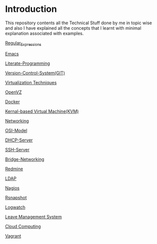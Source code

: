 * Introduction
This repository contents all the Technical Stuff done by me in topic wise and also I have explained all the concepts that I learnt with minimal explanation associated with examples.

[[https://github.com/kraghupathi/raghu-wiki/blob/master/Regular-expressions.org][Regular_Expressions]]

[[https://github.com/kraghupathi/raghu-wiki/blob/master/Emacs.org][Emacs]]

[[https://github.com/kraghupathi/Literate-programme/blob/master/index.org][Literate-Programming]]

[[https://github.com/kraghupathi/raghu-wiki/blob/master/Git-tutorial.org][Version-Control-System(GIT)]]

[[https://github.com/kraghupathi/raghu-wiki/blob/master/virtualbox.org][Virtualization Techniques]]

[[https://github.com/kraghupathi/raghu-wiki/blob/master/openvz.org][OpenVZ]]

[[https://github.com/kraghupathi/raghu-wiki/blob/master/docker/docker.org][Docker]]

[[https://github.com/kraghupathi/raghu-wiki/blob/master/kvm.org][Kernal-based Virtual Machine(KVM)]]

[[https://github.com/kraghupathi/raghu-wiki/blob/master/networking.org][Networking]]

[[https://github.com/kraghupathi/raghu-wiki/blob/master/osi-images/osi-model.org][OSI-Model]]

[[https://github.com/kraghupathi/raghu-wiki/blob/master/dhcp.org][DHCP-Server]]

[[https://github.com/kraghupathi/raghu-wiki/blob/master/SSH-Server.org][SSH-Server]]

[[https://github.com/kraghupathi/raghu-wiki/blob/master/Bridge-Networking.org][Bridge-Networking]]

[[https://github.com/kraghupathi/raghu-wiki/blob/master/Redmine_tutorial.org][Redmine]]

[[https://github.com/kraghupathi/raghu-wiki/blob/master/ldap.org][LDAP]]

[[https://github.com/kraghupathi/raghu-wiki/blob/master/nagios/nagios.org][Nagios]]

[[https://github.com/kraghupathi/raghu-wiki/blob/master/rsnapshot.org][Rsnapshot]]

[[https://github.com/kraghupathi/raghu-wiki/blob/master/Logwatch.org][Logwatch]]

[[https://github.com/kraghupathi/raghu-wiki/blob/master/leave-management.org][Leave Management System]]

[[https://github.com/kraghupathi/raghu-wiki/blob/master/cloud-computing_images/Cloud-computing.org][Cloud Computing]]

[[https://github.com/kraghupathi/raghu-wiki/blob/master/vagrant.org][Vagrant]]
